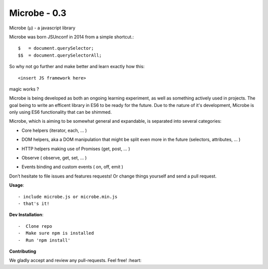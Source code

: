 Microbe - 0.3
=============

Microbe (µ) - a javascript library

Microbe was born JSUnconf in 2014 from a simple shortcut.::

    $   = document.querySelector;
    $$  = document.querySelectorAll;


So why not go further and make better and learn exactly how this::

    <insert JS framework here>

magic works ?

Microbe is being developed as both an ongoing learning experiment, as well as
something actively used in projects. The goal being to write an efficent
library in ES6 to be ready for the future. Due to the nature
of it's development, Microbe is only using ES6 functionality that can be
shimmed.

Microbe, which is aiming to be somewhat general and expandable, is separated
into several categories:

+ Core helpers (iterator, each, … )

- DOM helpers, aka a DOM manipulation that might be split even more in the future (selectors, attributes, … )

+ HTTP helpers making use of Promises (get, post, … )

- Observe ( observe, get, set, … )

+ Events binding and custom events ( on, off, emit )


Don’t hesitate to file issues and features requests!  Or change things yourself and send a pull request.

**Usage**::

    - include microbe.js or microbe.min.js
    - that's it!

**Dev Installation**::

    -  Clone repo
    -  Make sure npm is installed
    -  Run 'npm install'


**Contributing**

We gladly accept and review any pull-requests. Feel free! :heart:

